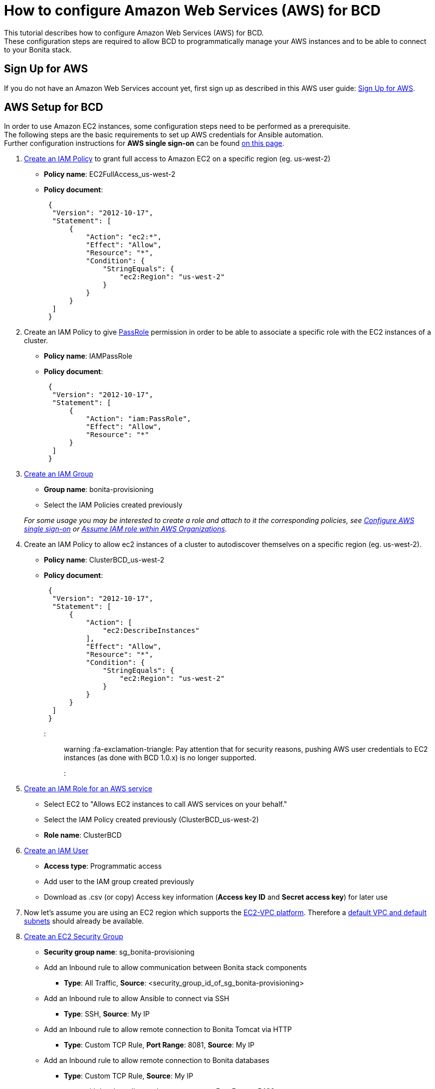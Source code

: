 = How to configure Amazon Web Services (AWS) for BCD

This tutorial describes how to configure Amazon Web Services (AWS) for BCD. +
These configuration steps are required to allow BCD to programmatically manage your AWS instances and to be able to connect to your Bonita stack.

== Sign Up for AWS

If you do not have an Amazon Web Services account yet, first sign up as described in this AWS user guide: https://docs.aws.amazon.com/AWSEC2/latest/UserGuide/get-set-up-for-amazon-ec2.html#sign-up-for-aws[Sign Up for AWS].

== AWS Setup for BCD

In order to use Amazon EC2 instances, some configuration steps need to be performed as a prerequisite. +
The following steps are the basic requirements to set up AWS credentials for Ansible automation. +
Further configuration instructions for *AWS single sign-on* can be found xref:aws_sso.adoc[on this page].

. http://docs.aws.amazon.com/IAM/latest/UserGuide/access_policies_create.html[Create an IAM Policy] to grant full access to Amazon EC2 on a specific region (eg. us-west-2)
 ** *Policy name*: EC2FullAccess_us-west-2
 ** *Policy document*:
+
[source,json]
----
 {
  "Version": "2012-10-17",
  "Statement": [
      {
          "Action": "ec2:*",
          "Effect": "Allow",
          "Resource": "*",
          "Condition": {
              "StringEquals": {
                  "ec2:Region": "us-west-2"
              }
          }
      }
  ]
 }
----
. Create an IAM Policy to give https://docs.aws.amazon.com/IAM/latest/UserGuide/id_roles_use_passrole.html[PassRole] permission in order to be able to associate a specific role with the EC2 instances of a cluster.
 ** *Policy name*: IAMPassRole
 ** *Policy document*:
+
[source,json]
----
 {
  "Version": "2012-10-17",
  "Statement": [
      {
          "Action": "iam:PassRole",
          "Effect": "Allow",
          "Resource": "*"
      }
  ]
 }
----
. http://docs.aws.amazon.com/IAM/latest/UserGuide/id_groups_create.html[Create an IAM Group]
 ** *Group name*: bonita-provisioning
 ** Select the IAM Policies created previously

+
_For some usage you may be interested to create a role and attach to it the corresponding policies, see xref:aws_sso.adoc[Configure AWS single sign-on] or xref:aws_organizations.adoc[Assume IAM role within AWS Organizations]._
. Create an IAM Policy to allow ec2 instances of a cluster to autodiscover themselves on a specific region (eg. us-west-2).
 ** *Policy name*: ClusterBCD_us-west-2
 ** *Policy document*:
+
[source,json]
----
 {
  "Version": "2012-10-17",
  "Statement": [
      {
          "Action": [
              "ec2:DescribeInstances"
          ],
          "Effect": "Allow",
          "Resource": "*",
          "Condition": {
              "StringEquals": {
                  "ec2:Region": "us-west-2"
              }
          }
      }
  ]
 }
----
+
::: warning
 :fa-exclamation-triangle: Pay attention that for security reasons, pushing AWS user credentials to EC2 instances (as done with BCD 1.0.x) is no longer supported.
 :::
. https://docs.aws.amazon.com/IAM/latest/UserGuide/id_roles_create_for-service.html[Create an IAM Role for an AWS service]
 ** Select EC2 to "Allows EC2 instances to call AWS services on your behalf."
 ** Select the IAM Policy created previously (ClusterBCD_us-west-2)
 ** *Role name*: ClusterBCD
. http://docs.aws.amazon.com/IAM/latest/UserGuide/id_users_create.html[Create an IAM User]
 ** *Access type*: Programmatic access
 ** Add user to the IAM group created previously
 ** Download as .csv (or copy) Access key information (*Access key ID* and *Secret access key*) for later use
. Now let's assume you are using an EC2 region which supports the https://docs.aws.amazon.com/AWSEC2/latest/UserGuide/ec2-supported-platforms.html[EC2-VPC platform].
Therefore a http://docs.aws.amazon.com/AmazonVPC/latest/UserGuide/default-vpc.html[default VPC and default subnets] should already be available.
. http://docs.aws.amazon.com/AWSEC2/latest/UserGuide/using-network-security.html#creating-security-group[Create an EC2 Security Group]
 ** *Security group name*: sg_bonita-provisioning
 ** Add an Inbound rule to allow communication between Bonita stack components
  *** *Type*: All Traffic, *Source*: <security_group_id_of_sg_bonita-provisioning>
 ** Add an Inbound rule to allow Ansible to connect via SSH
  *** *Type*: SSH, *Source*: My IP
 ** Add an Inbound rule to allow remote connection to Bonita Tomcat via HTTP
  *** *Type*: Custom TCP Rule, *Port Range*: 8081, *Source*: My IP
 ** Add an Inbound rule to allow remote connection to Bonita databases
  *** *Type*: Custom TCP Rule, *Source*: My IP
   **** with `bonita_db_vendor: postgres` - *Port Range*: 5432
   **** with `bonita_db_vendor: mysql` - *Port Range*: 3306
   **** with `bonita_db_vendor: oracle` - *Port Range*: 1521
. http://docs.aws.amazon.com/AWSEC2/latest/UserGuide/ec2-key-pairs.html[Create an EC2 Key Pair]
 ** _Note: A key pair is linked to an AWS region_
 ** Download the `.pem` private key file
 ** Ensure private key file permissions: `$ chmod 400 <keyfile_basename>.pem`

BCD is compatible with official Ubuntu cloud images as EC2 AMI (Amazon Machine Images). +
Use the https://cloud-images.ubuntu.com/locator/ec2/[Amazon EC2 AMI Locator] tools to identify IDs of such images.

== Dynamic EC2 inventory configuration

When deploying to AWS, BCD uses http://docs.ansible.com/ansible/latest/intro_dynamic_inventory.html#example-aws-ec2-external-inventory-script[dynamic Amazon EC2 inventory] with a `ec2_wrapper.sh` script.

This `ec2_wrapper.sh` script can be further configured with the `ec2.ini.j2` template.

For instance, if you are running the BCD controller *from outside EC2*, the `vpc_destination_variable` parameter should be set to `ip_address`. If you are running the BCD controller *from within EC2*, the `vpc_destination_variable` parameter should be set to `private_ip_address`. +
This parameter is managed by the `ec2_vpc_destination_variable` BCD variable.

More information on dynamic EC2 inventory management can be found in https://aws.amazon.com/blogs/apn/getting-started-with-ansible-and-dynamic-amazon-ec2-inventory-management/[this blog post].
